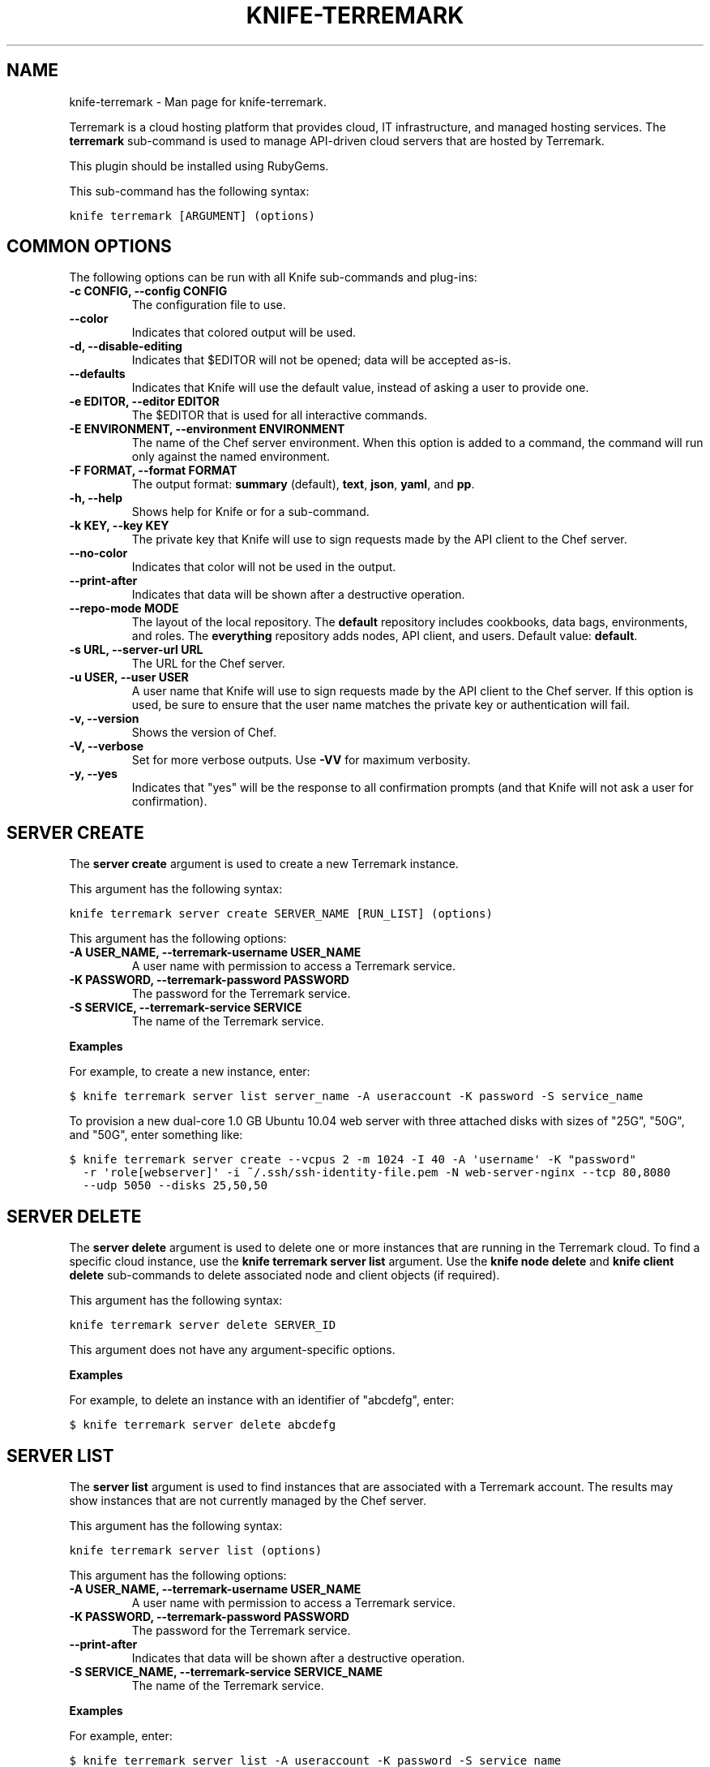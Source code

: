 .TH "KNIFE-TERREMARK" "1" "December 20, 2012" "0.0.1" "knife-terremark"
.SH NAME
knife-terremark \- Man page for knife-terremark.
.
.nr rst2man-indent-level 0
.
.de1 rstReportMargin
\\$1 \\n[an-margin]
level \\n[rst2man-indent-level]
level margin: \\n[rst2man-indent\\n[rst2man-indent-level]]
-
\\n[rst2man-indent0]
\\n[rst2man-indent1]
\\n[rst2man-indent2]
..
.de1 INDENT
.\" .rstReportMargin pre:
. RS \\$1
. nr rst2man-indent\\n[rst2man-indent-level] \\n[an-margin]
. nr rst2man-indent-level +1
.\" .rstReportMargin post:
..
.de UNINDENT
. RE
.\" indent \\n[an-margin]
.\" old: \\n[rst2man-indent\\n[rst2man-indent-level]]
.nr rst2man-indent-level -1
.\" new: \\n[rst2man-indent\\n[rst2man-indent-level]]
.in \\n[rst2man-indent\\n[rst2man-indent-level]]u
..
.\" Man page generated from reStructuredText.
.
.sp
Terremark is a cloud hosting platform that provides cloud, IT infrastructure, and managed hosting services. The \fBterremark\fP sub\-command is used to manage API\-driven cloud servers that are hosted by Terremark.
.sp
This plugin should be installed using RubyGems.
.sp
This sub\-command has the following syntax:
.sp
.nf
.ft C
knife terremark [ARGUMENT] (options)
.ft P
.fi
.SH COMMON OPTIONS
.sp
The following options can be run with all Knife sub\-commands and plug\-ins:
.INDENT 0.0
.TP
.B \fB\-c CONFIG\fP, \fB\-\-config CONFIG\fP
The configuration file to use.
.TP
.B \fB\-\-color\fP
Indicates that colored output will be used.
.TP
.B \fB\-d\fP, \fB\-\-disable\-editing\fP
Indicates that $EDITOR will not be opened; data will be accepted as\-is.
.TP
.B \fB\-\-defaults\fP
Indicates that Knife will use the default value, instead of asking a user to provide one.
.TP
.B \fB\-e EDITOR\fP, \fB\-\-editor EDITOR\fP
The $EDITOR that is used for all interactive commands.
.TP
.B \fB\-E ENVIRONMENT\fP, \fB\-\-environment ENVIRONMENT\fP
The name of the Chef server environment. When this option is added to a command, the command will run only against the named environment.
.TP
.B \fB\-F FORMAT\fP, \fB\-\-format FORMAT\fP
The output format: \fBsummary\fP (default), \fBtext\fP, \fBjson\fP, \fByaml\fP, and \fBpp\fP.
.TP
.B \fB\-h\fP, \fB\-\-help\fP
Shows help for Knife or for a sub\-command.
.TP
.B \fB\-k KEY\fP, \fB\-\-key KEY\fP
The private key that Knife will use to sign requests made by the API client to the Chef server.
.TP
.B \fB\-\-no\-color\fP
Indicates that color will not be used in the output.
.TP
.B \fB\-\-print\-after\fP
Indicates that data will be shown after a destructive operation.
.TP
.B \fB\-\-repo\-mode MODE\fP
The layout of the local repository. The \fBdefault\fP repository includes cookbooks, data bags, environments, and roles. The \fBeverything\fP repository adds nodes, API client, and users. Default value: \fBdefault\fP.
.TP
.B \fB\-s URL\fP, \fB\-\-server\-url URL\fP
The URL for the Chef server.
.TP
.B \fB\-u USER\fP, \fB\-\-user USER\fP
A user name that Knife will use to sign requests made by the API client to the Chef server. If this option is used, be sure to ensure that the user name matches the private key or authentication will fail.
.TP
.B \fB\-v\fP, \fB\-\-version\fP
Shows the version of Chef.
.TP
.B \fB\-V\fP, \fB\-\-verbose\fP
Set for more verbose outputs. Use \fB\-VV\fP for maximum verbosity.
.TP
.B \fB\-y\fP, \fB\-\-yes\fP
Indicates that "yes" will be the response to all confirmation prompts (and that Knife will not ask a user for confirmation).
.UNINDENT
.SH SERVER CREATE
.sp
The \fBserver create\fP argument is used to create a new Terremark instance.
.sp
This argument has the following syntax:
.sp
.nf
.ft C
knife terremark server create SERVER_NAME [RUN_LIST] (options)
.ft P
.fi
.sp
This argument has the following options:
.INDENT 0.0
.TP
.B \fB\-A USER_NAME\fP, \fB\-\-terremark\-username USER_NAME\fP
A user name with permission to access a Terremark service.
.TP
.B \fB\-K PASSWORD\fP, \fB\-\-terremark\-password PASSWORD\fP
The password for the Terremark service.
.TP
.B \fB\-S SERVICE\fP, \fB\-\-terremark\-service SERVICE\fP
The name of the Terremark service.
.UNINDENT
.sp
\fBExamples\fP
.sp
For example, to create a new instance, enter:
.sp
.nf
.ft C
$ knife terremark server list server_name \-A useraccount \-K password \-S service_name
.ft P
.fi
.sp
To provision a new dual\-core 1.0 GB Ubuntu 10.04 web server with three attached disks with sizes of "25G", "50G", and "50G", enter something like:
.sp
.nf
.ft C
$ knife terremark server create \-\-vcpus 2 \-m 1024 \-I 40 \-A \(aqusername\(aq \-K "password"
  \-r \(aqrole[webserver]\(aq \-i ~/.ssh/ssh\-identity\-file.pem \-N web\-server\-nginx \-\-tcp 80,8080
  \-\-udp 5050 \-\-disks 25,50,50
.ft P
.fi
.SH SERVER DELETE
.sp
The \fBserver delete\fP argument is used to delete one or more instances that are running in the Terremark cloud. To find a specific cloud instance, use the \fBknife terremark server list\fP argument. Use the \fBknife node delete\fP and \fBknife client delete\fP sub\-commands to delete associated node and client objects (if required).
.sp
This argument has the following syntax:
.sp
.nf
.ft C
knife terremark server delete SERVER_ID
.ft P
.fi
.sp
This argument does not have any argument\-specific options.
.sp
\fBExamples\fP
.sp
For example, to delete an instance with an identifier of "abcdefg", enter:
.sp
.nf
.ft C
$ knife terremark server delete abcdefg
.ft P
.fi
.SH SERVER LIST
.sp
The \fBserver list\fP argument is used to find instances that are associated with a Terremark account. The results may show instances that are not currently managed by the Chef server.
.sp
This argument has the following syntax:
.sp
.nf
.ft C
knife terremark server list (options)
.ft P
.fi
.sp
This argument has the following options:
.INDENT 0.0
.TP
.B \fB\-A USER_NAME\fP, \fB\-\-terremark\-username USER_NAME\fP
A user name with permission to access a Terremark service.
.TP
.B \fB\-K PASSWORD\fP, \fB\-\-terremark\-password PASSWORD\fP
The password for the Terremark service.
.TP
.B \fB\-\-print\-after\fP
Indicates that data will be shown after a destructive operation.
.TP
.B \fB\-S SERVICE_NAME\fP, \fB\-\-terremark\-service SERVICE_NAME\fP
The name of the Terremark service.
.UNINDENT
.sp
\fBExamples\fP
.sp
For example, enter:
.sp
.nf
.ft C
$ knife terremark server list \-A useraccount \-K password \-S service_name
.ft P
.fi
.SH AUTHOR
Opscode
.SH COPYRIGHT
2012, Opscode, Inc
.\" Generated by docutils manpage writer.
.
